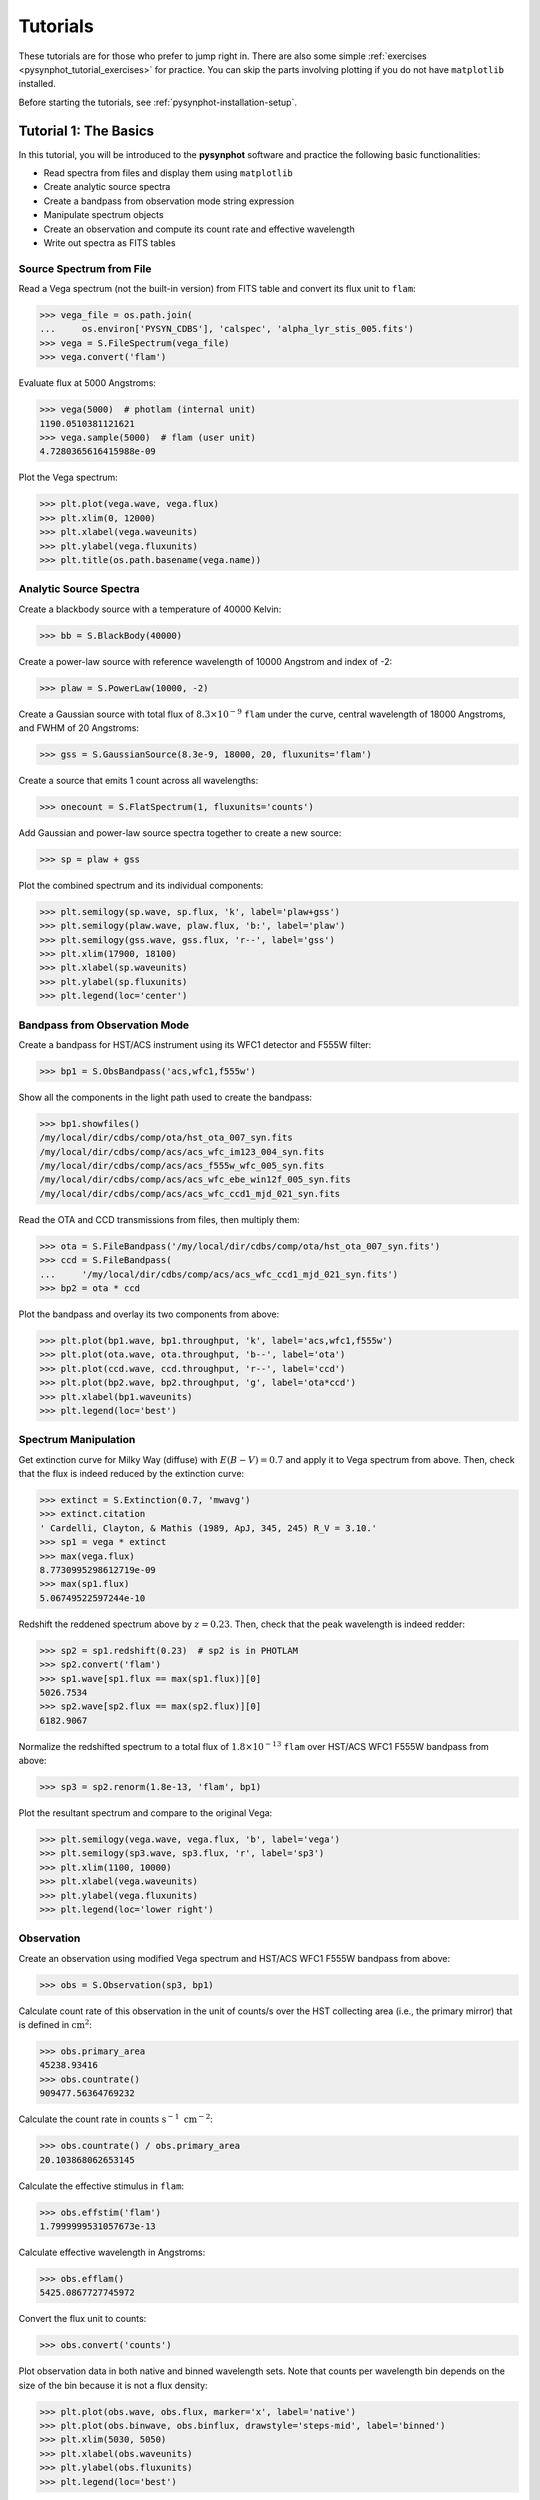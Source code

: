 .. _pysynphot-tutorials:

*********
Tutorials
*********

These tutorials are for those who prefer to jump right in. There are also some
simple :ref:`exercises <pysynphot_tutorial_exercises>` for practice. You can
skip the parts involving plotting if you do not have ``matplotlib`` installed.

Before starting the tutorials, see :ref:`pysynphot-installation-setup`.


.. _pysynphot_tutorial_1:

Tutorial 1: The Basics
======================

In this tutorial, you will be introduced to the **pysynphot** software and
practice the following basic functionalities:

* Read spectra from files and display them using ``matplotlib``
* Create analytic source spectra
* Create a bandpass from observation mode string expression
* Manipulate spectrum objects
* Create an observation and compute its count rate and effective wavelength
* Write out spectra as FITS tables


Source Spectrum from File
-------------------------

Read a Vega spectrum (not the built-in version) from FITS table and
convert its flux unit to ``flam``:

>>> vega_file = os.path.join(
...     os.environ['PYSYN_CDBS'], 'calspec', 'alpha_lyr_stis_005.fits')
>>> vega = S.FileSpectrum(vega_file)
>>> vega.convert('flam')

Evaluate flux at 5000 Angstroms:

>>> vega(5000)  # photlam (internal unit)
1190.0510381121621
>>> vega.sample(5000)  # flam (user unit)
4.7280365616415988e-09

Plot the Vega spectrum:

>>> plt.plot(vega.wave, vega.flux)
>>> plt.xlim(0, 12000)
>>> plt.xlabel(vega.waveunits)
>>> plt.ylabel(vega.fluxunits)
>>> plt.title(os.path.basename(vega.name))

.. image:: _static/vega_spec.png
    :width: 600px
    :alt: Vega spectrum.


.. _pysynphot_tutorial_1_analytic:

Analytic Source Spectra
-----------------------

Create a blackbody source with a temperature of 40000 Kelvin:

>>> bb = S.BlackBody(40000)

Create a power-law source with reference wavelength of 10000 Angstrom and index
of -2:

>>> plaw = S.PowerLaw(10000, -2)

Create a Gaussian source with total flux of :math:`8.3 \times 10^{-9}` ``flam``
under the curve, central wavelength of 18000 Angstroms,
and FWHM of 20 Angstroms:

>>> gss = S.GaussianSource(8.3e-9, 18000, 20, fluxunits='flam')

Create a source that emits 1 count across all wavelengths:

>>> onecount = S.FlatSpectrum(1, fluxunits='counts')

Add Gaussian and power-law source spectra together to create a new source:

>>> sp = plaw + gss

Plot the combined spectrum and its individual components:

>>> plt.semilogy(sp.wave, sp.flux, 'k', label='plaw+gss')
>>> plt.semilogy(plaw.wave, plaw.flux, 'b:', label='plaw')
>>> plt.semilogy(gss.wave, gss.flux, 'r--', label='gss')
>>> plt.xlim(17900, 18100)
>>> plt.xlabel(sp.waveunits)
>>> plt.ylabel(sp.fluxunits)
>>> plt.legend(loc='center')

.. image:: _static/added_spec_tutorial_1.png
    :width: 600px
    :alt: Spectrum addition from Tutorial 1.


Bandpass from Observation Mode
------------------------------

Create a bandpass for HST/ACS instrument using its WFC1 detector and F555W
filter:

>>> bp1 = S.ObsBandpass('acs,wfc1,f555w')

Show all the components in the light path used to create the bandpass:

>>> bp1.showfiles()
/my/local/dir/cdbs/comp/ota/hst_ota_007_syn.fits
/my/local/dir/cdbs/comp/acs/acs_wfc_im123_004_syn.fits
/my/local/dir/cdbs/comp/acs/acs_f555w_wfc_005_syn.fits
/my/local/dir/cdbs/comp/acs/acs_wfc_ebe_win12f_005_syn.fits
/my/local/dir/cdbs/comp/acs/acs_wfc_ccd1_mjd_021_syn.fits

Read the OTA and CCD transmissions from files, then multiply them:

>>> ota = S.FileBandpass('/my/local/dir/cdbs/comp/ota/hst_ota_007_syn.fits')
>>> ccd = S.FileBandpass(
...     '/my/local/dir/cdbs/comp/acs/acs_wfc_ccd1_mjd_021_syn.fits')
>>> bp2 = ota * ccd

Plot the bandpass and overlay its two components from above:

>>> plt.plot(bp1.wave, bp1.throughput, 'k', label='acs,wfc1,f555w')
>>> plt.plot(ota.wave, ota.throughput, 'b--', label='ota')
>>> plt.plot(ccd.wave, ccd.throughput, 'r--', label='ccd')
>>> plt.plot(bp2.wave, bp2.throughput, 'g', label='ota*ccd')
>>> plt.xlabel(bp1.waveunits)
>>> plt.legend(loc='best')

.. image:: _static/acs_wfc1_f555w_bandpass_tutorial_1.png
    :width: 600px
    :alt: Bandpass for ACS WFC1 F555W from Tutorial 1.


Spectrum Manipulation
---------------------

Get extinction curve for Milky Way (diffuse) with :math:`E(B-V) = 0.7` and apply
it to Vega spectrum from above. Then, check that the flux is indeed reduced
by the extinction curve:

>>> extinct = S.Extinction(0.7, 'mwavg')
>>> extinct.citation
' Cardelli, Clayton, & Mathis (1989, ApJ, 345, 245) R_V = 3.10.'
>>> sp1 = vega * extinct
>>> max(vega.flux)
8.7730995298612719e-09
>>> max(sp1.flux)
5.06749522597244e-10

Redshift the reddened spectrum above by :math:`z = 0.23`. Then, check that the
peak wavelength is indeed redder:

>>> sp2 = sp1.redshift(0.23)  # sp2 is in PHOTLAM
>>> sp2.convert('flam')
>>> sp1.wave[sp1.flux == max(sp1.flux)][0]
5026.7534
>>> sp2.wave[sp2.flux == max(sp2.flux)][0]
6182.9067

Normalize the redshifted spectrum to a total flux of :math:`1.8 \times 10^{-13}`
``flam`` over HST/ACS WFC1 F555W bandpass from above:

>>> sp3 = sp2.renorm(1.8e-13, 'flam', bp1)

Plot the resultant spectrum and compare to the original Vega:

>>> plt.semilogy(vega.wave, vega.flux, 'b', label='vega')
>>> plt.semilogy(sp3.wave, sp3.flux, 'r', label='sp3')
>>> plt.xlim(1100, 10000)
>>> plt.xlabel(vega.waveunits)
>>> plt.ylabel(vega.fluxunits)
>>> plt.legend(loc='lower right')

.. image:: _static/vega_manip_tutorial_1.png
    :width: 600px
    :alt: Manipulated Vega spectrum from Tutorial 1.


.. _pysynphot_tutorial_1_obs:

Observation
-----------

Create an observation using modified Vega spectrum and HST/ACS WFC1 F555W
bandpass from above:

>>> obs = S.Observation(sp3, bp1)

Calculate count rate of this observation in the unit of counts/s over the HST
collecting area (i.e., the primary mirror) that is defined in
:math:`\textnormal{cm}^{2}`:

>>> obs.primary_area
45238.93416
>>> obs.countrate()
909477.56364769232

Calculate the count rate in
:math:`\textnormal{counts} \; \textnormal{s}^{-1} \; \textnormal{cm}^{-2}`:

>>> obs.countrate() / obs.primary_area
20.103868062653145

Calculate the effective stimulus in ``flam``:

>>> obs.effstim('flam')
1.7999999531057673e-13

Calculate effective wavelength in Angstroms:

>>> obs.efflam()
5425.0867727745972

Convert the flux unit to counts:

>>> obs.convert('counts')

Plot observation data in both native and binned wavelength sets. Note that
counts per wavelength bin depends on the size of the bin because it is not
a flux density:

>>> plt.plot(obs.wave, obs.flux, marker='x', label='native')
>>> plt.plot(obs.binwave, obs.binflux, drawstyle='steps-mid', label='binned')
>>> plt.xlim(5030, 5050)
>>> plt.xlabel(obs.waveunits)
>>> plt.ylabel(obs.fluxunits)
>>> plt.legend(loc='best')

.. image:: _static/obs_counts_tutorial_1.png
    :width: 600px
    :alt: Observation in counts from Tutorial 1.

Write the observation out to two FITS tables, one with native dataset and the
other binned:

>>> obs.writefits('myobs_native.fits', binned=False)
>>> obs.writefits('myobs_binned.fits')


.. _pysynphot_tutorial_2:

Tutorial 2: Adding Emission Line
================================

This tutorial is adapted from
`Exposure Time Calculator User's Guide on a similar topic <http://etc.stsci.edu/etcstatic/users_guide/1_ref_8.5_emlines.html#using-pysynphot-to-modify-emission-lines>`_.
In this tutorial, you will learn how to manipulate and superimpose
an emission line to a continuum spectrum.

Create a continuum spectrum of a 5500 K blackbody with :math:`z = 0.6`:

>>> bb = S.BlackBody(5500).redshift(0.6)

Create a Gaussian emission line with :math:`8 \times 10^{-14}` ``flam``
total flux under the curve and FWHM of 100 Angstroms centered at 7000 Angstroms:

>>> em = S.GaussianSource(8e-14, 7000, 100, fluxunits='flam')

Add emission line to continuum spectrum:

>>> sp = bb + em

Apply extinction curve for LMC (average) with :math:`E(B-V) = 1.3` to the
composite spectrum:

>>> my_spec = sp * S.Extinction(1.3, 'lmcavg')

Plot the result:

>>> plt.plot(my_spec.wave, my_spec.flux)
>>> plt.xlabel(my_spec.waveunits)
>>> plt.ylabel(my_spec.fluxunits)

.. image:: _static/bb_em_tutorial_2.png
    :width: 600px
    :alt: Blackbody with emission line from Tutorial 2.


.. _pysynphot_tutorial_3:

Tutorial 3: FWHM
================

This tutorial is adapted from an example in the documentation of
IRAF STSDAS SYNPHOT ``bandpar`` task. In this tutorial, you will learn
how to calculate the full-width at half-maximum (FWHM) of the
HST/WFPC instrument with F555W filter.

Create the bandpass:

>>> bp = S.ObsBandpass('wfpc,f555w')

Compute FWHM in Angstroms:

>>> np.sqrt(8 * np.log(2)) * bp.photbw()
1200.923243227332


.. _pysynphot-tutorial-color-index:

Tutorial 4: Color Difference
============================

This tutorial is adapted from an example in the documentation of
IRAF STSDAS SYNPHOT ``calcphot`` task. In this tutorial, you will learn
how to find the color difference of a 2500 K blackbody in Cousins *I* and
HST/WFC3 UVIS1 F814W bandpasses.

Create the blackbody:

>>> bb = S.BlackBody(2500)

Create an observation for each of the two bandpasses. Cousins *I* bandpass does
not have pre-defined ``binset``, so for consistency with the other bandpass,
it is to use the binning of HST/WFC3 UVIS1 detector:

>>> obs_wfc3 = S.Observation(bb, S.ObsBandpass('wfc3,uvis1,f814w'))
>>> obs_i = S.Observation(bb, S.ObsBandpass('i'), binset=obs_wfc3.binwave)

The color difference in magnitude is computed by subtracting the effective
stimuli of the two observations. In instrumental magnitude, this is:

>>> obs_i.effstim('obmag') - obs_wfc3.effstim('obmag')
-1.2585631331417577

The color difference in linear flux unit is computed by dividing the effective
stimuli of the two observations. In ``flam``, this is:

>>> obs_i.effstim('flam') / obs_wfc3.effstim('flam')
0.95505705250139461


.. _pysynphot_tutorial_5:

Tutorial 5: Continuum-Normalized Spectrum
=========================================

In this tutorial, you will learn how to create a composite spectrum with a noisy
blackbody continuum, an emission line, and an absorption line. Then, you will
divide it by a smooth continuum and plot the resultant continuum-normalized
spectrum.

Create the smooth continuum that is a 5000 K blackbody:

>>> bb = S.BlackBody(5000)

Add random noise to the continuum. Since **pysynphot** object cannot be
multiplied with Numpy array, this has to be done indirectly by applying the
noise to sampled flux array, and then use the results to build a new source
spectrum:

>>> w = bb.wave
>>> nse = 1 + np.random.normal(size=w.size, scale=0.02)
>>> bb_noisy = S.ArraySpectrum(wave=w, flux=bb(w)*nse)

Apply emission and absorption lines to the noisy continuum. How to construct a
Gaussian source is explained in
:ref:`Tutorial 1: Analytic Source Spectra <pysynphot_tutorial_1_analytic>`:

>>> g_em = S.GaussianSource(0.02, 15000, 500, fluxunits='photlam')
>>> g_ab = S.GaussianSource(0.015, 4500, 100, fluxunits='photlam')
>>> sp = bb_noisy + g_em - g_ab

Divide the spectrum above with the smooth continuum to obtain flux ratio.
Since **pysynphot** object cannot do division, this has to be calculated
indirectly using sampled flux arrays, which happen to be in ``photlam`` in
this example:

>>> fratio = sp(w) / bb(w)

Plot the continuum-normalized spectrum:

>>> plt.plot(w, fratio)
>>> plt.xlabel(sp.waveunits)
>>> plt.ylabel('flux ratio')

.. image:: _static/cont_norm_spec_tutorial_5.png
    :width: 600px
    :alt: Continuum-normalized spectrum from Tutorial 5.


.. _pysynphot_tutorial_6:

Tutorial 6: Custom Wavelength Table
===================================

In this tutorial, you will learn how to create a custom wavelength array and
save it to a FITS table using `astropy.io.fits`. Then, you will read the array
back in from file, and use it to define binned dataset in an observation.

Suppose we want a wavelength set that ranges from 2000 to 8000 Angstroms, with
1 Angstrom spacing over most of the range, but 0.1 Angstrom spacing
around the [O III] forbidden lines at 4959 and 5007 Angstroms.

Create the 3 regions separately, concatenate them, and display the result:

>>> lowwave = np.arange(2000, 4950)
>>> midrange = np.arange(4950, 5010, 0.1)  # [O III]
>>> hiwave = np.arange(5010, 8000)
>>> wave = np.concatenate([lowwave, midrange, hiwave])
>>> wave
array([ 2000.,  2001.,  2002., ...,  7997.,  7998.,  7999.], dtype=float32)

Create a FITS table column from the concatenated array above, insert it
into a new FITS table, and write the table out to file:

>>> from astropy.io import fits
>>> col = fits.Column(
...     name='wavelength', unit='angstroms', format='E', array=wave)
>>> tabhdu = fits.BinTableHDU.from_columns([col])
>>> tabhdu.writeto('mywaveset.fits', clobber=True)

Read the custom wavelength set back in from file:

>>> with fits.open('mywaveset.fits') as pf:
...     wave = pf[1].data.field('wavelength')

Create an observation of Vega with HST/ACS WFC1 F555W bandpass, using the
custom wavelength set for binned data, and then check that the binned wavelength
set is indeed the given one:

>>> obs = S.Observation(S.Vega, S.ObsBandpass('acs,wfc1,f555w'), binset=wave)
>>> obs.binwave
array([ 2000.,  2001.,  2002., ...,  7997.,  7998.,  7999.], dtype=float32)


.. _pysynphot_tutorial_7:

Tutorial 7: Count Rates for Multiple Apertures
==============================================

In this tutorial, you will learn how to calculate count rates for observations
of the same source and bandpass, but with different apertures. Note that this
feature is only available for observing modes that allow encircled energy (EE)
radius specification (see :ref:`pysynphot-appendixb`).

Create two observations of Vega (renormalized to 20 ``stmag`` in Johnson *V*)
with HST/ACS WFC1 F555W bandpass, with 0.3 and 1.0 arcsec EE radii,
respectively:

>>> sp = S.Vega.renorm(20, 'stmag', S.ObsBandpass('johnson,v'))
>>> obs03 = S.Observation(sp, S.ObsBandpass('acs,wfc1,f555w,aper#0.3'))
>>> obs10 = S.Observation(sp, S.ObsBandpass('acs,wfc1,f555w,aper#1.0'))

Calculate the count rates for both and display the results:

>>> c03 = obs03.countrate()
>>> c10 = obs10.countrate()
>>> print('Count rate for 0.3" is {0}\n'
...       'Count rate for 1.0" is {1}'.format(c03, c10))
Count rate for 0.3" is 174.063405183
Count rate for 1.0" is 185.733901828


.. _pysynphot_tutorial_8:

Tutorial 8: Blueshift
=====================

In this tutorial, you will learn how to blueshift an observed spectrum back to
its rest frame. The blueshift value, :math:`z_{\textnormal{blue}}`, can be
calculated from the redshift, :math:`z`, as follows:

.. math::

    z_{\textnormal{blue}} = \frac{1}{1 + z} - 1

Create an observed blackbody spectrum at :math:`z = 0.1` (this is similar to the
example in :ref:`pysynphot-redshift`):

>>> z = 0.1
>>> bb = S.BlackBody(5000)
>>> sp_obs = bb.redshift(z)

Calculate and apply the blueshift, and then compare the result to the expected
values at rest frame (i.e., the original blackbody spectrum):

>>> z_blue = 1.0 / (1 + z) - 1
>>> sp_rest = sp_obs.redshift(z_blue)
>>> np.testing.assert_allclose(sp_rest.wave, bb.wave)
>>> np.testing.assert_allclose(sp_rest.flux, bb.flux)


.. _pysynphot_tutorial_9:

Tutorial 9: Bandpass ``stmag`` Zeropoint
========================================

HST bandpasses store their :ref:`pysynphot-formula-uresp` values under the
``PHOTFLAM`` keyword in image headers. This keyword is then used to compute
``stmag`` zeropoint for the respective bandpass (e.g.,
`ACS <http://www.stsci.edu/hst/acs/analysis/zeropoints>`_ and
`WFC3 <http://www.stsci.edu/hst/wfc3/phot_zp_lbn>`_).

In this tutorial, you will learn how to calculate the ``stmag`` zeropoint for
the F555W filter in HST/ACS WFC1 detector:

>>> bp = S.ObsBandpass('acs,wfc1,f555w')
>>> st_zpt = -2.5 * np.log10(bp.unit_response()) - 21.1
>>> print('STmag zeropoint for {0} is {1:.5f}'.format(bp.name, st_zpt))
STmag zeropoint for acs,wfc1,f555w is 25.65880


.. _pysynphot_tutorial_10:

Tutorial 10: Spectrum from Custom Text File
===========================================

In this tutorial, you will learn how to load a source spectrum from an ASCII
table that does not conform to the expected format stated in
:ref:`pysynphot-io`. Since `~pysynphot.spectrum.FileSourceSpectrum` does not
allow explicit setting of units, if your table data have non-default wavelength
or flux units, you have to first load them into Numpy arrays and then use
`~pysynphot.spectrum.ArraySourceSpectrum` to obtain the spectrum object
correctly. Similar workflow applies to bandpass for non-default
wavelength units, using `~pysynphot.spectrum.ArraySpectralElement` (not shown).

Let's say your ASCII table looks like this::

    # My source spectrum
    # ROW    WAVELENGTH(NM)    FLUX(PHOTLAM)
    1        400.0             0.1
    2        401.0             0.1234
    3        405.0             0.4556
    ...      ...               ...

There are many ways you can read the ASCII table into Numpy arrays. The example
below uses Astropy:

>>> from astropy.io import ascii
>>> tab = ascii.read('myfile.txt', names=['row', 'wave', 'flux'])
>>> wave = tab['wave']  # Second column
>>> flux = tab['flux']  # Third column

Construct the source spectrum from the arrays above:

>>> sp = S.ArraySpectrum(
...     wave=wave, flux=flux, waveunits='nm', fluxunits='photlam')


.. _pysynphot_tutorial_exercises:

Exercises
=========

Here are the exercises for those who wish to apply what they learned from
some of the tutorials above. Answers are not provided, but should be obvious
based on the available tutorials and documentation.

:ref:`pysynphot_tutorial_1`

1. Convert the blackbody source created in Tutorial 1 to ``flam`` flux unit.
   Plot it.

2. Create a bandpass for HST/WFC3 instrument using its UVIS1 detector and F475W
   filter. Plot it.

3. Create an observation using the blackbody source and the HST/WFC3 UVIS1
   F475W bandpass. Compute its count rate. Plot it.

:ref:`pysynphot_tutorial_2`

1. Create a Gaussian emission line with :math:`10^{-13}` ``flam``
   total flux under the curve and FWHM of 50 Angstroms centered at
   5000 Angstroms. Redshift it by :math:`z=0.01`.

2. Add this new emission line to the composite spectrum from Tutorial 2.
   Don't forget to account for the foreground LMC extinction.

3. Plot your result. You should see the same composite spectrum as in the
   tutorial but with an extra emission line that you created.

:ref:`pysynphot_tutorial_3`

1. Find the FWHM for HST/ACS WFC1 F555W bandpass.

2. Find the FWHM for a :ref:`box-shaped bandpass <pysynphot-box-bandpass>`
   centered at 3500 Angstroms with the width of 100 Angstroms.

:ref:`pysynphot-tutorial-color-index`

1. Find the color difference for the observations in Tutorial 4 in ``stmag``.

2. Find the color difference for the observations in Tutorial 4 in counts/s.

:ref:`pysynphot_tutorial_5`

1. Repeat the steps in Tutorial 5 but using blackbody temperature of 10000
   Kelvin.

2. Add a new absorption line of your choice to the spectrum that you just
   created. Recalculate and replot its flux ratio.

